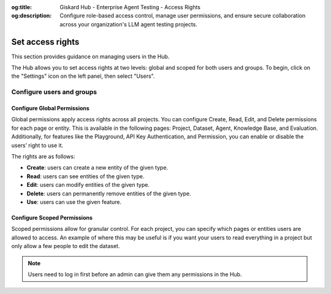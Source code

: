 :og:title: Giskard Hub - Enterprise Agent Testing - Access Rights
:og:description: Configure role-based access control, manage user permissions, and ensure secure collaboration across your organization's LLM agent testing projects.

==================
Set access rights
==================

This section provides guidance on managing users in the Hub.

The Hub allows you to set access rights at two levels: global and scoped for both users and groups. To begin, click on the "Settings" icon on the left panel, then select "Users".

Configure users and groups
--------------------------

.. tab-set::

   .. tab-item:: User-level permissions

      To manage user-level permissions, click the "Account" icon in the upper right corner of the screen, then select "Settings." From the left panel, choose "Users" and then press "Users" in the dropdown.

      .. image:: /_static/images/hub/access-settings.png
         :align: center
         :alt: "Access rights"
         :width: 800

   .. tab-item:: Group-level permissions

      To manage group-level permissions, click the "Account" icon in the upper right corner of the screen, then select "Settings." From the left panel, choose "Users" and then press "Groups" in the dropdown.

      .. image:: /_static/images/hub/access-settings-group.png
         :align: center
         :alt: "Access rights"
         :width: 800

      After creating a group and users, you can then navigate back to the "Users" tab from the left panel. You can then select a user you want to add to a group, click the three vertical dots on the right side of the user box, and click on "Edit Group".

      .. image:: /_static/images/hub/access-settings-group-user.png
         :align: center
         :alt: "Access rights"
         :width: 800

      This will open a pop up where you can select the group you want to add the user to.

      .. image:: /_static/images/hub/access-settings-group-assign.png
         :align: center
         :alt: "Access rights"
         :width: 800



Configure Global Permissions
____________________________

Global permissions apply access rights across all projects. You can configure Create, Read, Edit, and Delete permissions for each page or entity. This is available in the following pages: Project, Dataset, Agent, Knowledge Base, and Evaluation. Additionally, for features like the Playground, API Key Authentication, and Permission, you can enable or disable the users’ right to use it.

The rights are as follows:

- **Create**: users can create a new entity of the given type.

- **Read**: users can see entities of the given type.

- **Edit**: users can modify entities of the given type.

- **Delete**: users can permanently remove entities of the given type.

- **Use**: users can use the given feature.

.. image:: /_static/images/hub/access-permissions.png
   :align: center
   :alt: "Set permissions"
   :width: 800

Configure Scoped Permissions
____________________________

Scoped permissions allow for granular control. For each project, you can specify which pages or entities users are allowed to access. An example of where this may be useful is if you want your users to read everything in a project but only allow a few people to edit the dataset.

.. image:: /_static/images/hub/access-scope.png
   :align: center
   :alt: "Set scope of permissions"
   :width: 800

.. note::

    Users need to log in first before an admin can give them any permissions in the Hub.